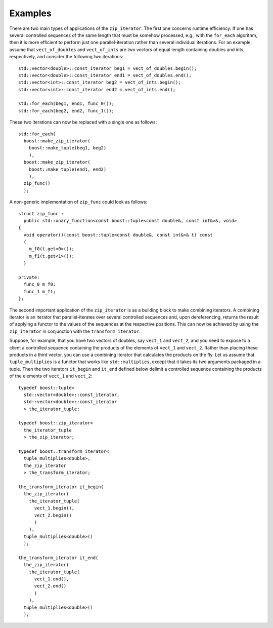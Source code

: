 .. Copyright David Abrahams 2006. Distributed under the Boost
.. Software License, Version 1.0. (See accompanying
.. file LICENSE_1_0.txt or copy at http://www.boost.org/LICENSE_1_0.txt)

Examples
........

There are two main types of applications of the ``zip_iterator``. The first
one concerns runtime efficiency: If one has several controlled sequences
of the same length that must be somehow processed, e.g., with the 
``for_each`` algorithm, then it is more efficient to perform just
one parallel-iteration rather than several individual iterations. For an 
example, assume that ``vect_of_doubles`` and ``vect_of_ints``
are two vectors of equal length containing doubles and ints, respectively,
and consider the following two iterations:

::


    std::vector<double>::const_iterator beg1 = vect_of_doubles.begin();
    std::vector<double>::const_iterator end1 = vect_of_doubles.end();
    std::vector<int>::const_iterator beg2 = vect_of_ints.begin();
    std::vector<int>::const_iterator end2 = vect_of_ints.end();

    std::for_each(beg1, end1, func_0());
    std::for_each(beg2, end2, func_1());

These two iterations can now be replaced with a single one as follows:

::


    std::for_each(
      boost::make_zip_iterator(
        boost::make_tuple(beg1, beg2)
        ),
      boost::make_zip_iterator(
        boost::make_tuple(end1, end2)
        ),
      zip_func()
      );

A non-generic implementation of ``zip_func`` could look as follows:

::


      struct zip_func : 
        public std::unary_function<const boost::tuple<const double&, const int&>&, void>
      {
        void operator()(const boost::tuple<const double&, const int&>& t) const
        {
          m_f0(t.get<0>());
          m_f1(t.get<1>());
        }

      private:
        func_0 m_f0;
        func_1 m_f1;
      };

The second important application of the ``zip_iterator`` is as a building block
to make combining iterators. A combining iterator is an iterator
that parallel-iterates over several controlled sequences and, upon
dereferencing, returns the result of applying a functor to the values of the
sequences at the respective positions. This can now be achieved by using the
``zip_iterator`` in conjunction with the ``transform_iterator``. 

Suppose, for example, that you have two vectors of doubles, say 
``vect_1`` and ``vect_2``, and you need to expose to a client
a controlled sequence containing the products of the elements of 
``vect_1`` and ``vect_2``. Rather than placing these products
in a third vector, you can use a combining iterator that calculates the
products on the fly. Let us assume that ``tuple_multiplies`` is a
functor that works like ``std::multiplies``, except that it takes
its two arguments packaged in a tuple. Then the two iterators 
``it_begin`` and ``it_end`` defined below delimit a controlled
sequence containing the products of the elements of ``vect_1`` and
``vect_2``:

::


    typedef boost::tuple<
      std::vector<double>::const_iterator,
      std::vector<double>::const_iterator
      > the_iterator_tuple;

    typedef boost::zip_iterator<
      the_iterator_tuple
      > the_zip_iterator;

    typedef boost::transform_iterator<
      tuple_multiplies<double>,
      the_zip_iterator
      > the_transform_iterator;

    the_transform_iterator it_begin(
      the_zip_iterator(
        the_iterator_tuple(
          vect_1.begin(),
          vect_2.begin()
          )
        ),
      tuple_multiplies<double>()
      );

    the_transform_iterator it_end(
      the_zip_iterator(
        the_iterator_tuple(
          vect_1.end(),
          vect_2.end()
          )
        ),
      tuple_multiplies<double>()
      );
